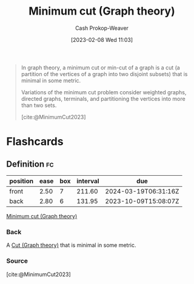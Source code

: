 :PROPERTIES:
:ID:       6eefa20c-dfd3-4e0c-9b75-7d95e2d9ec91
:LAST_MODIFIED: [2023-08-20 Sun 09:07]
:ROAM_REFS: [cite:@MinimumCut2023]
:END:
#+title: Minimum cut (Graph theory)
#+hugo_custom_front_matter: :slug "6eefa20c-dfd3-4e0c-9b75-7d95e2d9ec91"
#+author: Cash Prokop-Weaver
#+date: [2023-02-08 Wed 11:03]
#+filetags: :concept:

#+begin_quote
In graph theory, a minimum cut or min-cut of a graph is a cut (a partition of the vertices of a graph into two disjoint subsets) that is minimal in some metric.

Variations of the minimum cut problem consider weighted graphs, directed graphs, terminals, and partitioning the vertices into more than two sets.

[cite:@MinimumCut2023]
#+end_quote

* Flashcards
** Definition :fc:
:PROPERTIES:
:CREATED: [2023-03-12 Sun 05:35]
:FC_CREATED: 2023-03-12T12:35:26Z
:FC_TYPE:  double
:ID:       b98c40da-7f9c-4968-bcfc-c190e5a76dbb
:END:
:REVIEW_DATA:
| position | ease | box | interval | due                  |
|----------+------+-----+----------+----------------------|
| front    | 2.50 |   7 |   211.60 | 2024-03-19T06:31:16Z |
| back     | 2.80 |   6 |   131.95 | 2023-10-09T15:08:07Z |
:END:

[[id:6eefa20c-dfd3-4e0c-9b75-7d95e2d9ec91][Minimum cut (Graph theory)]]

*** Back
A [[id:d10d6ecb-87e1-446a-81a0-6afe74eddb78][Cut (Graph theory)]] that is minimal in some metric.
*** Source
[cite:@MinimumCut2023]
#+print_bibliography: